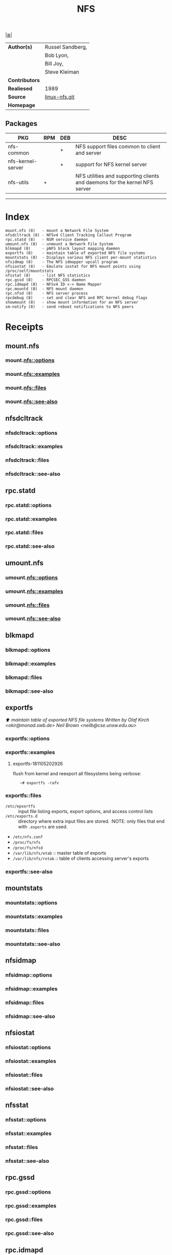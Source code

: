 # File          : cix-nfs.org
# Created       : <2016-11-07 Mon 22:11:39 GMT>
# Modified      : <2018-11-05 Mon 20:40:24 GMT> Sharlatan
# Author        : sharlatan
# Maintainer(s) :
# Sinopsis      : List of common NFS packages.

#+OPTIONS: num:nil

[[file:../cix-main.org][|≣|]]
#+TITLE: NFS

|----------------+------------------|
| *Author(s)*    | Russel Sandberg, |
|                | Bob Lyon,        |
|                | Bill Joy,        |
|                | Steve Kleiman    |
| *Contributors* |                  |
| *Realiesed*    | 1989             |
| *Source*       | [[http://git.linux-nfs.org/][linux-nfs.git]]    |
| *Homepage*     |                  |
|----------------+------------------|

** Packages
| PKG               | RPM | DEB | DESC                                                                       |
|-------------------+-----+-----+----------------------------------------------------------------------------|
| nfs-common        |     | +   | NFS support files common to client and server                              |
| nfs-kernel-server |     | +   | support for NFS kernel server                                              |
| nfs-utils         | +   |     | NFS utilities and supporting clients and daemons for the kernel NFS server |
|-------------------+-----+-----+----------------------------------------------------------------------------|
 -----

* Index
#+BEGIN_EXAMPLE
    mount.nfs (8)   - mount a Network File System
    nfsdcltrack (8) - NFSv4 Client Tracking Callout Program
    rpc.statd (8)   - NSM service daemon
    umount.nfs (8)  - unmount a Network File System
    blkmapd (8)     - pNFS block layout mapping daemon
    exportfs (8)    - maintain table of exported NFS file systems
    mountstats (8)  - Displays various NFS client per-mount statistics
    nfsidmap (8)    - The NFS idmapper upcall program
    nfsiostat (8)   - Emulate iostat for NFS mount points using /proc/self/mountstats
    nfsstat (8)     - list NFS statistics
    rpc.gssd (8)    - RPCSEC_GSS daemon
    rpc.idmapd (8)  - NFSv4 ID <-> Name Mapper
    rpc.mountd (8)  - NFS mount daemon
    rpc.nfsd (8)    - NFS server process
    rpcdebug (8)    - set and clear NFS and RPC kernel debug flags
    showmount (8)   - show mount information for an NFS server
    sm-notify (8)   - send reboot notifications to NFS peers
#+END_EXAMPLE
* Receipts
** mount.nfs
***  mount.nfs::options
***  mount.nfs::examples
***  mount.nfs::files
***  mount.nfs::see-also
** nfsdcltrack
***  nfsdcltrack::options
***  nfsdcltrack::examples
***  nfsdcltrack::files
***  nfsdcltrack::see-also
** rpc.statd
***  rpc.statd::options
***  rpc.statd::examples
***  rpc.statd::files
***  rpc.statd::see-also
** umount.nfs
***  umount.nfs::options
***  umount.nfs::examples
***  umount.nfs::files
***  umount.nfs::see-also
** blkmapd
***  blkmapd::options
***  blkmapd::examples
***  blkmapd::files
***  blkmapd::see-also
** exportfs
[[Index][⬆]] /maintain table of exported NFS file systems/
/Written by Olaf Kirch <okir@monad.swb.de> Neil Brown <neilb@cse.unsw.edu.au>/
***  exportfs::options
***  exportfs::examples
**** exportfs-181105202926
flush from kernel and reexport all filesystems being verbose:
:    ~# exportfs -rafv

***  exportfs::files
- =/etc/epxortfs= :: input file listing exports, export options, and access
     control lists
- =/etc/exports.d= :: directory where extra input files are stored. :NOTE: only
     files that end with =.exports= are used.
- =/etc/nfs.conf=
- =/proc/fs/nfs=
- =/proc/fs/nfsd=
- =/var/lib/nfs/etab= :: master table of exports
- =/var/lib/nfs/rntab= :: table of clients accessing server's exports
***  exportfs::see-also
** mountstats
***  mountstats::options
***  mountstats::examples
***  mountstats::files
***  mountstats::see-also
** nfsidmap
***  nfsidmap::options
***  nfsidmap::examples
***  nfsidmap::files
***  nfsidmap::see-also
** nfsiostat
***  nfsiostat::options
***  nfsiostat::examples
***  nfsiostat::files
***  nfsiostat::see-also
** nfsstat
***  nfsstat::options
***  nfsstat::examples
***  nfsstat::files
***  nfsstat::see-also
** rpc.gssd
***  rpc.gssd::options
***  rpc.gssd::examples
***  rpc.gssd::files
***  rpc.gssd::see-also
** rpc.idmapd
***  rpc.idmapd::options
***  rpc.idmapd::examples
***  rpc.idmapd::files
***  rpc.idmapd::see-also
** rpc.mountd
***  rpc.mountd::options
***  rpc.mountd::examples
***  rpc.mountd::files
***  rpc.mountd::see-also
** rpc.nfsd
***  rpc.nfsd::options
***  rpc.nfsd::examples
***  rpc.nfsd::files
***  rpc.nfsd::see-also
** rpcdebug
***  rpcdebug::options
***  rpcdebug::examples
***  rpcdebug::files
***  rpcdebug::see-also
** showmount
***  showmount::options
***  showmount::examples
***  showmount::files
***  showmount::see-also
** sm-notify
***  sm-notify::options
***  sm-notify::examples
***  sm-notify::files
***  sm-notify::see-also


* References
** Books
- Hal Stern, Mike Eisler & Ricardo Labiaga;
  *Managin NFS and NIS, 2nd edition*;
  Oreilly, 2001;
** Links
- Linux NFS-HOWTO 
  http://nfs.sourceforge.net/nfs-howto/
- IETF::Network File System Version 4 (nfsv4)
  https://datatracker.ietf.org/wg/nfsv4/documents/
** RFC
- IETF::NFS: Network File System Protocol Specification 
  https://tools.ietf.org/html/rfc1094
- IETF::Network File System (NFS) version 4 Protocol 
  https://www.ietf.org/rfc/rfc3530.txt
# End of cix-nfs.org
